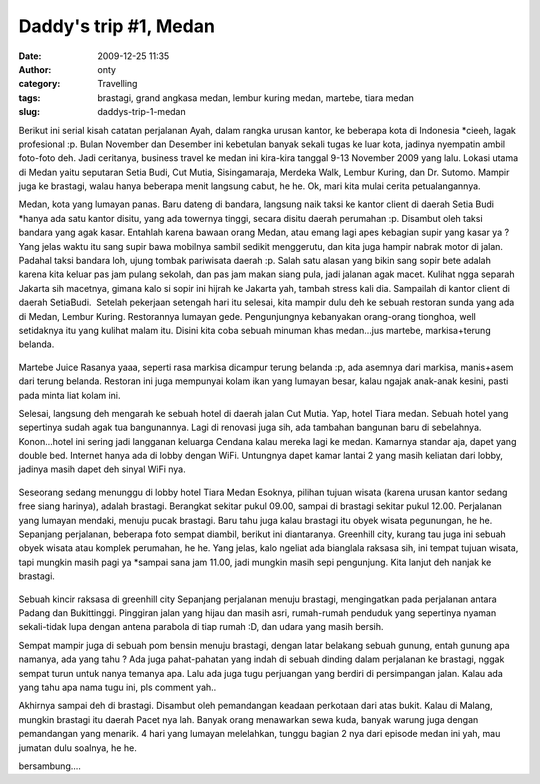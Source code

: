 Daddy's trip #1, Medan
######################
:date: 2009-12-25 11:35
:author: onty
:category: Travelling
:tags: brastagi, grand angkasa medan, lembur kuring medan, martebe, tiara medan
:slug: daddys-trip-1-medan

Berikut ini serial kisah catatan perjalanan Ayah, dalam rangka urusan
kantor, ke beberapa kota di Indonesia \*cieeh, lagak profesional :p.
Bulan November dan Desember ini kebetulan banyak sekali tugas ke luar
kota, jadinya nyempatin ambil foto-foto deh. Jadi ceritanya, business
travel ke medan ini kira-kira tanggal 9-13 November 2009 yang lalu.
Lokasi utama di Medan yaitu seputaran Setia Budi, Cut Mutia,
Sisingamaraja, Merdeka Walk, Lembur Kuring, dan Dr. Sutomo. Mampir juga
ke brastagi, walau hanya beberapa menit langsung cabut, he he. Ok, mari
kita mulai cerita petualangannya.

Medan, kota yang lumayan panas. Baru dateng di bandara, langsung naik
taksi ke kantor client di daerah Setia Budi \*hanya ada satu kantor
disitu, yang ada towernya tinggi, secara disitu daerah perumahan :p.
Disambut oleh taksi bandara yang agak kasar. Entahlah karena bawaan
orang Medan, atau emang lagi apes kebagian supir yang kasar ya ? Yang
jelas waktu itu sang supir bawa mobilnya sambil sedikit menggerutu, dan
kita juga hampir nabrak motor di jalan. Padahal taksi bandara loh, ujung
tombak pariwisata daerah :p. Salah satu alasan yang bikin sang sopir
bete adalah karena kita keluar pas jam pulang sekolah, dan pas jam makan
siang pula, jadi jalanan agak macet. Kulihat ngga separah Jakarta sih
macetnya, gimana kalo si sopir ini hijrah ke Jakarta yah, tambah stress
kali dia. Sampailah di kantor client di daerah SetiaBudi.  Setelah
pekerjaan setengah hari itu selesai, kita mampir dulu deh ke sebuah
restoran sunda yang ada di Medan, Lembur Kuring. Restorannya lumayan
gede. Pengunjungnya kebanyakan orang-orang tionghoa, well setidaknya itu
yang kulihat malam itu. Disini kita coba sebuah minuman khas medan...jus
martebe, markisa+terung belanda.

.. figure:: http://theprasojos.files.wordpress.com/2009/12/dsc00371x.jpg?h=100&w=500
   :align: center
   :alt: Martebe Juice

Martebe Juice
Rasanya yaaa, seperti rasa markisa dicampur terung belanda :p, ada
asemnya dari markisa, manis+asem dari terung belanda. Restoran ini juga
mempunyai kolam ikan yang lumayan besar, kalau ngajak anak-anak kesini,
pasti pada minta liat kolam ini.

Selesai, langsung deh mengarah ke sebuah hotel di daerah jalan Cut
Mutia. Yap, hotel Tiara medan. Sebuah hotel yang sepertinya sudah agak
tua bangunannya. Lagi di renovasi juga sih, ada tambahan bangunan baru
di sebelahnya. Konon...hotel ini sering jadi langganan keluarga Cendana
kalau mereka lagi ke medan. Kamarnya standar aja, dapet yang double bed.
Internet hanya ada di lobby dengan WiFi. Untungnya dapet kamar lantai 2
yang masih keliatan dari lobby, jadinya masih dapet deh sinyal WiFi nya.

.. figure:: http://theprasojos.files.wordpress.com/2009/12/dsc00376.jpg?h=100&w=500
   :align: center
   :alt: Seseorang sedang menunggu di lobby hotel Tiara Medan

Seseorang sedang menunggu di lobby hotel Tiara Medan
Esoknya, pilihan tujuan wisata (karena urusan kantor sedang free siang
harinya), adalah brastagi. Berangkat sekitar pukul 09.00, sampai di
brastagi sekitar pukul 12.00. Perjalanan yang lumayan mendaki, menuju
pucak brastagi. Baru tahu juga kalau brastagi itu obyek wisata
pegunungan, he he. Sepanjang perjalanan, beberapa foto sempat diambil,
berikut ini diantaranya. Greenhill city, kurang tau juga ini sebuah
obyek wisata atau komplek perumahan, he he. Yang jelas, kalo ngeliat ada
bianglala raksasa sih, ini tempat tujuan wisata, tapi mungkin masih pagi
ya \*sampai sana jam 11.00, jadi mungkin masih sepi pengunjung. Kita
lanjut deh nanjak ke brastagi.

.. figure:: http://theprasojos.files.wordpress.com/2009/12/dsc00378.jpg?h=100&w=500
   :align: center
   :alt: Sebuah kincir raksasa di greenhill city

Sebuah kincir raksasa di greenhill city
Sepanjang perjalanan menuju brastagi, mengingatkan pada perjalanan
antara Padang dan Bukittinggi. Pinggiran jalan yang hijau dan masih
asri, rumah-rumah penduduk yang sepertinya nyaman sekali-tidak lupa
dengan antena parabola di tiap rumah :D, dan udara yang masih bersih.

|Rumah-rumah dengan parabolanya|
|Sepertinya kantor pemerintahan|

Sempat mampir juga di sebuah pom bensin menuju brastagi, dengan latar
belakang sebuah gunung, entah gunung apa namanya, ada yang tahu ?
|Gunung di belakang pom bensin|
Ada juga pahat-pahatan yang indah di sebuah dinding dalam perjalanan ke
brastagi, nggak sempat turun untuk nanya temanya apa. Lalu ada juga tugu
perjuangan yang berdiri di persimpangan jalan. Kalau ada yang tahu apa
nama tugu ini, pls comment yah..
|Pahatan dinding|
|Sebuah tugu perjuangan|

Akhirnya sampai deh di brastagi. Disambut oleh pemandangan keadaan
perkotaan dari atas bukit. Kalau di Malang, mungkin brastagi itu daerah
Pacet nya lah. Banyak orang menawarkan sewa kuda, banyak warung juga
dengan pemandangan yang menarik.
|Top view#1|
|Top view#2|
4 hari yang lumayan melelahkan, tunggu bagian 2 nya dari episode medan
ini yah, mau jumatan dulu soalnya, he he.

bersambung....

.. |Rumah-rumah dengan parabolanya| image:: http://theprasojos.files.wordpress.com/2009/12/dsc00383.jpg?h=100&w=500
.. |Sepertinya kantor pemerintahan| image:: http://theprasojos.files.wordpress.com/2009/12/dsc00384.jpg?h=100&w=500
.. |Gunung di belakang pom bensin| image:: http://theprasojos.files.wordpress.com/2009/12/dsc00386.jpg?h=100&w=500
.. |Pahatan dinding| image:: http://theprasojos.files.wordpress.com/2009/12/dsc00388.jpg?h=100&w=500
.. |Sebuah tugu perjuangan| image:: http://theprasojos.files.wordpress.com/2009/12/dsc00389x.jpg?h=100&w=500
.. |Top view#1| image:: http://theprasojos.files.wordpress.com/2009/12/dsc00390.jpg?h=100&w=500
.. |Top view#2| image:: http://theprasojos.files.wordpress.com/2009/12/dsc00393.jpg?h=100&w=500
